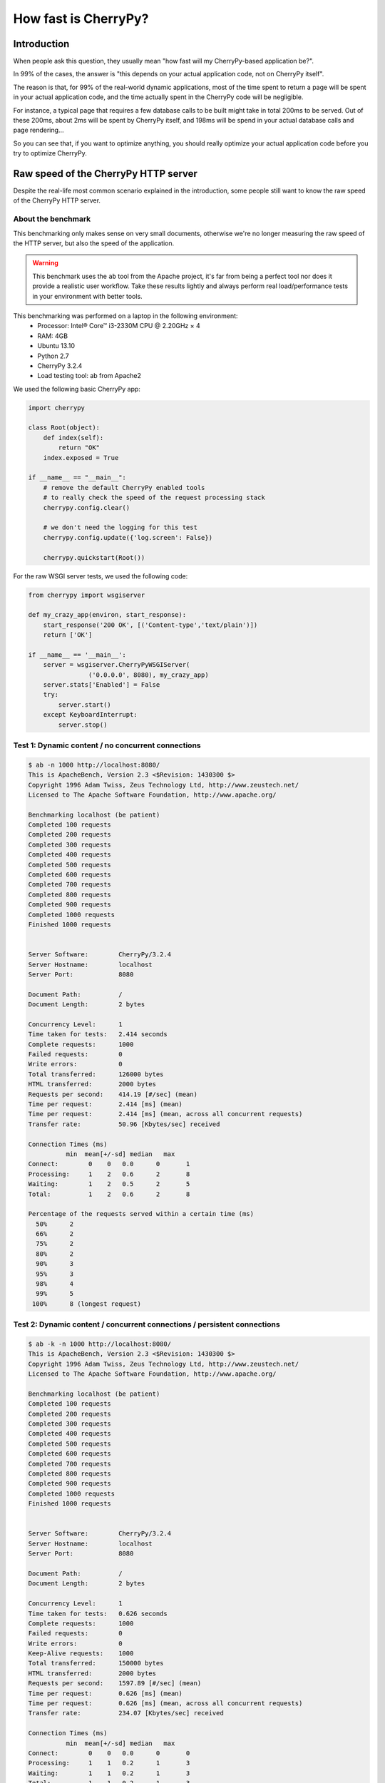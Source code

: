 .. _cherrypyspeed:

*********************
How fast is CherryPy?
*********************

Introduction
============

When people ask this question, they usually mean "how fast will my CherryPy-based application be?".

In 99% of the cases, the answer is "this depends on your actual application code, not on CherryPy itself".

The reason is that, for 99% of the real-world dynamic applications, most of the time spent to return a page will be spent in your actual application code, and the time actually spent in the CherryPy code will be negligible.

For instance, a typical page that requires a few database calls to be built might take in total 200ms to be served. Out of these 200ms, about 2ms will be spent by CherryPy itself, and 198ms will be spend in your actual database calls and page rendering...

So you can see that, if you want to optimize anything, you should really optimize your actual application code before you try to optimize CherryPy.


Raw speed of the CherryPy HTTP server
=====================================

Despite the real-life most common scenario explained in the introduction, some people still want to know the raw speed of the CherryPy HTTP server.

About the benchmark
-------------------

This benchmarking only makes sense on very small documents, otherwise we're no longer measuring the raw speed of the HTTP server, but also the speed of the application.

.. warning::

   This benchmark uses the ``ab`` tool from the Apache project, it's far from being a perfect tool nor does it provide a realistic user workflow. Take these results lightly and always perform real load/performance tests in your environment with better tools.

This benchmarking was performed on a laptop in the following environment:
 * Processor: Intel® Core™ i3-2330M CPU @ 2.20GHz × 4 
 * RAM: 4GB
 * Ubuntu 13.10
 * Python 2.7
 * CherryPy 3.2.4
 * Load testing tool: ab from Apache2

We used the following basic CherryPy app:

.. code-block:: python

    import cherrypy

    class Root(object):
        def index(self):
            return "OK"
        index.exposed = True

    if __name__ == "__main__":
        # remove the default CherryPy enabled tools 
        # to really check the speed of the request processing stack
        cherrypy.config.clear()

	# we don't need the logging for this test
        cherrypy.config.update({'log.screen': False})

        cherrypy.quickstart(Root())

For the raw WSGI server tests, we used the following code:

.. code-block:: python

    from cherrypy import wsgiserver

    def my_crazy_app(environ, start_response):
        start_response('200 OK', [('Content-type','text/plain')])
        return ['OK']

    if __name__ == '__main__':
        server = wsgiserver.CherryPyWSGIServer(
                    ('0.0.0.0', 8080), my_crazy_app)
        server.stats['Enabled'] = False
        try:
            server.start()
        except KeyboardInterrupt:
            server.stop()


Test 1: Dynamic content / no concurrent connections
---------------------------------------------------

.. code-block:: text

    $ ab -n 1000 http://localhost:8080/
    This is ApacheBench, Version 2.3 <$Revision: 1430300 $>
    Copyright 1996 Adam Twiss, Zeus Technology Ltd, http://www.zeustech.net/
    Licensed to The Apache Software Foundation, http://www.apache.org/

    Benchmarking localhost (be patient)
    Completed 100 requests
    Completed 200 requests
    Completed 300 requests
    Completed 400 requests
    Completed 500 requests
    Completed 600 requests
    Completed 700 requests
    Completed 800 requests
    Completed 900 requests
    Completed 1000 requests
    Finished 1000 requests


    Server Software:        CherryPy/3.2.4
    Server Hostname:        localhost
    Server Port:            8080

    Document Path:          /
    Document Length:        2 bytes

    Concurrency Level:      1
    Time taken for tests:   2.414 seconds
    Complete requests:      1000
    Failed requests:        0
    Write errors:           0
    Total transferred:      126000 bytes
    HTML transferred:       2000 bytes
    Requests per second:    414.19 [#/sec] (mean)
    Time per request:       2.414 [ms] (mean)
    Time per request:       2.414 [ms] (mean, across all concurrent requests)
    Transfer rate:          50.96 [Kbytes/sec] received

    Connection Times (ms)
              min  mean[+/-sd] median   max
    Connect:        0    0   0.0      0       1
    Processing:     1    2   0.6      2       8
    Waiting:        1    2   0.5      2       5
    Total:          1    2   0.6      2       8

    Percentage of the requests served within a certain time (ms)
      50%      2
      66%      2
      75%      2
      80%      2
      90%      3
      95%      3
      98%      4
      99%      5
     100%      8 (longest request)


Test 2: Dynamic content / concurrent connections / persistent connections
-------------------------------------------------------------------------

.. code-block:: text

    $ ab -k -n 1000 http://localhost:8080/
    This is ApacheBench, Version 2.3 <$Revision: 1430300 $>
    Copyright 1996 Adam Twiss, Zeus Technology Ltd, http://www.zeustech.net/
    Licensed to The Apache Software Foundation, http://www.apache.org/

    Benchmarking localhost (be patient)
    Completed 100 requests
    Completed 200 requests
    Completed 300 requests
    Completed 400 requests
    Completed 500 requests
    Completed 600 requests
    Completed 700 requests
    Completed 800 requests
    Completed 900 requests
    Completed 1000 requests
    Finished 1000 requests


    Server Software:        CherryPy/3.2.4
    Server Hostname:        localhost
    Server Port:            8080

    Document Path:          /
    Document Length:        2 bytes

    Concurrency Level:      1
    Time taken for tests:   0.626 seconds
    Complete requests:      1000
    Failed requests:        0
    Write errors:           0
    Keep-Alive requests:    1000
    Total transferred:      150000 bytes
    HTML transferred:       2000 bytes
    Requests per second:    1597.89 [#/sec] (mean)
    Time per request:       0.626 [ms] (mean)
    Time per request:       0.626 [ms] (mean, across all concurrent requests)
    Transfer rate:          234.07 [Kbytes/sec] received

    Connection Times (ms)
              min  mean[+/-sd] median   max
    Connect:        0    0   0.0      0       0
    Processing:     1    1   0.2      1       3
    Waiting:        1    1   0.2      1       3
    Total:          1    1   0.2      1       3

    Percentage of the requests served within a certain time (ms)
      50%      1
      66%      1
      75%      1
      80%      1
      90%      1
      95%      1
      98%      1
      99%      2
     100%      3 (longest request)

Test 3: Dynamic content / concurrent connections
------------------------------------------------

Now let's alo tell "ab" to simulate 10 concurrent users.

.. code-block:: text

    $ ab -c 10 -n 1000 http://localhost:8080/
    This is ApacheBench, Version 2.3 <$Revision: 1430300 $>
    Copyright 1996 Adam Twiss, Zeus Technology Ltd, http://www.zeustech.net/
    Licensed to The Apache Software Foundation, http://www.apache.org/

    Benchmarking localhost (be patient)
    Completed 100 requests
    Completed 200 requests
    Completed 300 requests
    Completed 400 requests
    Completed 500 requests
    Completed 600 requests
    Completed 700 requests
    Completed 800 requests
    Completed 900 requests
    Completed 1000 requests
    Finished 1000 requests


    Server Software:        CherryPy/3.2.4
    Server Hostname:        localhost
    Server Port:            8080

    Document Path:          /
    Document Length:        2 bytes

    Concurrency Level:      10
    Time taken for tests:   2.653 seconds
    Complete requests:      1000
    Failed requests:        0
    Write errors:           0
    Total transferred:      126000 bytes
    HTML transferred:       2000 bytes
    Requests per second:    376.99 [#/sec] (mean)
    Time per request:       26.526 [ms] (mean)
    Time per request:       2.653 [ms] (mean, across all concurrent requests)
    Transfer rate:          46.39 [Kbytes/sec] received

    Connection Times (ms)
              min  mean[+/-sd] median   max
    Connect:        0    2  44.7      0    1000
    Processing:     5   21  33.7     17     406
    Waiting:        4   20  33.7     16     406
    Total:          5   23  55.9     17    1020

    Percentage of the requests served within a certain time (ms)
      50%     17
      66%     19
      75%     20
      80%     21
      90%     23
      95%     25
      98%     31
      99%    286
     100%   1020 (longest request)


Test 4: Dynamic content / concurrent connections / persistent connections
-------------------------------------------------------------------------

In this use case, we tell ab to reuse connections as per HTTP/1.1.

.. code-block:: text

    $ ab -k -c 10 -n 1000 http://localhost:8080/
    This is ApacheBench, Version 2.3 <$Revision: 1430300 $>
    Copyright 1996 Adam Twiss, Zeus Technology Ltd, http://www.zeustech.net/
    Licensed to The Apache Software Foundation, http://www.apache.org/

    Benchmarking localhost (be patient)
    Completed 100 requests
    Completed 200 requests
    Completed 300 requests
    Completed 400 requests
    Completed 500 requests
    Completed 600 requests
    Completed 700 requests
    Completed 800 requests
    Completed 900 requests
    Completed 1000 requests
    Finished 1000 requests


    Server Software:        CherryPy/3.2.4
    Server Hostname:        localhost
    Server Port:            8080

    Document Path:          /
    Document Length:        2 bytes

    Concurrency Level:      10
    Time taken for tests:   1.944 seconds
    Complete requests:      1000
    Failed requests:        0
    Write errors:           0
    Keep-Alive requests:    1000
    Total transferred:      150000 bytes
    HTML transferred:       2000 bytes
    Requests per second:    514.36 [#/sec] (mean)
    Time per request:       19.442 [ms] (mean)
    Time per request:       1.944 [ms] (mean, across all concurrent requests)
    Transfer rate:          75.35 [Kbytes/sec] received

    Connection Times (ms)
              min  mean[+/-sd] median   max
    Connect:        0    1  31.6      0    1000
    Processing:     1   18  16.6     16     424
    Waiting:        1   14  15.6     12     418
    Total:          1   19  36.3     16    1040

    Percentage of the requests served within a certain time (ms)
      50%     16
      66%     21
      75%     24
      80%     26
      90%     32
      95%     38
      98%     47
      99%     51
     100%   1040 (longest request)


Test 5: Raw WSGI server / no concurrent connections
---------------------------------------------------
    
.. code-block:: text

    $ ab -n 1000 http://localhost:8080/
    This is ApacheBench, Version 2.3 <$Revision: 1430300 $>
    Copyright 1996 Adam Twiss, Zeus Technology Ltd, http://www.zeustech.net/
    Licensed to The Apache Software Foundation, http://www.apache.org/

    Benchmarking localhost (be patient)
    Completed 100 requests
    Completed 200 requests
    Completed 300 requests
    Completed 400 requests
    Completed 500 requests
    Completed 600 requests
    Completed 700 requests
    Completed 800 requests
    Completed 900 requests
    Completed 1000 requests
    Finished 1000 requests


    Server Software:        sylvain-laptop
    Server Hostname:        localhost
    Server Port:            8080

    Document Path:          /
    Document Length:        2 bytes

    Concurrency Level:      1
    Time taken for tests:   1.041 seconds
    Complete requests:      1000
    Failed requests:        0
    Write errors:           0
    Total transferred:      108000 bytes
    HTML transferred:       2000 bytes
    Requests per second:    960.58 [#/sec] (mean)
    Time per request:       1.041 [ms] (mean)
    Time per request:       1.041 [ms] (mean, across all concurrent requests)
    Transfer rate:          101.31 [Kbytes/sec] received

    Connection Times (ms)
              min  mean[+/-sd] median   max
    Connect:        0    0   0.0      0       0
    Processing:     0    1   0.3      1       4
    Waiting:        0    1   0.3      1       4
    Total:          0    1   0.3      1       4

    Percentage of the requests served within a certain time (ms)
      50%      1
      66%      1
      75%      1
      80%      1
      90%      1
      95%      1
      98%      2
      99%      2
     100%      4 (longest request)


Test 6: Raw WSGI server / concurrent connections
------------------------------------------------
    
.. code-block:: text

    $ ab -c 10 -n 1000 http://localhost:8080/
    This is ApacheBench, Version 2.3 <$Revision: 1430300 $>
    Copyright 1996 Adam Twiss, Zeus Technology Ltd, http://www.zeustech.net/
    Licensed to The Apache Software Foundation, http://www.apache.org/

    Benchmarking localhost (be patient)
    Completed 100 requests
    Completed 200 requests
    Completed 300 requests
    Completed 400 requests
    Completed 500 requests
    Completed 600 requests
    Completed 700 requests
    Completed 800 requests
    Completed 900 requests
    Completed 1000 requests
    Finished 1000 requests


    Server Software:        sylvain-laptop
    Server Hostname:        localhost
    Server Port:            8080

    Document Path:          /
    Document Length:        2 bytes

    Concurrency Level:      10
    Time taken for tests:   1.235 seconds
    Complete requests:      1000
    Failed requests:        0
    Write errors:           0
    Total transferred:      108000 bytes
    HTML transferred:       2000 bytes
    Requests per second:    809.88 [#/sec] (mean)
    Time per request:       12.348 [ms] (mean)
    Time per request:       1.235 [ms] (mean, across all concurrent requests)
    Transfer rate:          85.42 [Kbytes/sec] received

    Connection Times (ms)
              min  mean[+/-sd] median   max
    Connect:        0    1  31.5      0     996
    Processing:     2    8  19.4      7     341
    Waiting:        1    8  19.4      6     341
    Total:          2    9  37.0      7    1003

    Percentage of the requests served within a certain time (ms)
      50%      7
      66%      7
      75%      8
      80%      8
      90%     10
      95%     11
      98%     15
      99%     17
     100%   1003 (longest request)


Test 7: Raw WSGI server / concurrent connections / persistent connections
-------------------------------------------------------------------------
    
.. code-block:: text

    $ ab -k -c 10 -n 1000 http://localhost:8080/
    This is ApacheBench, Version 2.3 <$Revision: 1430300 $>
    Copyright 1996 Adam Twiss, Zeus Technology Ltd, http://www.zeustech.net/
    Licensed to The Apache Software Foundation, http://www.apache.org/

    Benchmarking localhost (be patient)
    Completed 100 requests
    Completed 200 requests
    Completed 300 requests
    Completed 400 requests
    Completed 500 requests
    Completed 600 requests
    Completed 700 requests
    Completed 800 requests
    Completed 900 requests
    Completed 1000 requests
    Finished 1000 requests


    Server Software:        sylvain-laptop
    Server Hostname:        localhost
    Server Port:            8080

    Document Path:          /
    Document Length:        2 bytes

    Concurrency Level:      10
    Time taken for tests:   0.992 seconds
    Complete requests:      1000
    Failed requests:        0
    Write errors:           0
    Keep-Alive requests:    0
    Total transferred:      108000 bytes
    HTML transferred:       2000 bytes
    Requests per second:    1008.08 [#/sec] (mean)
    Time per request:       9.920 [ms] (mean)
    Time per request:       0.992 [ms] (mean, across all concurrent requests)
    Transfer rate:          106.32 [Kbytes/sec] received

    Connection Times (ms)
              min  mean[+/-sd] median   max
    Connect:        0    0   0.1      0       1
    Processing:     1    7  22.8      6     345
    Waiting:        0    7  22.7      5     344
    Total:          1    7  22.8      6     345

    Percentage of the requests served within a certain time (ms)
      50%      6
      66%      7
      75%      7
      80%      7
      90%      9
      95%     10
      98%     11
      99%     13
     100%    345 (longest request)
